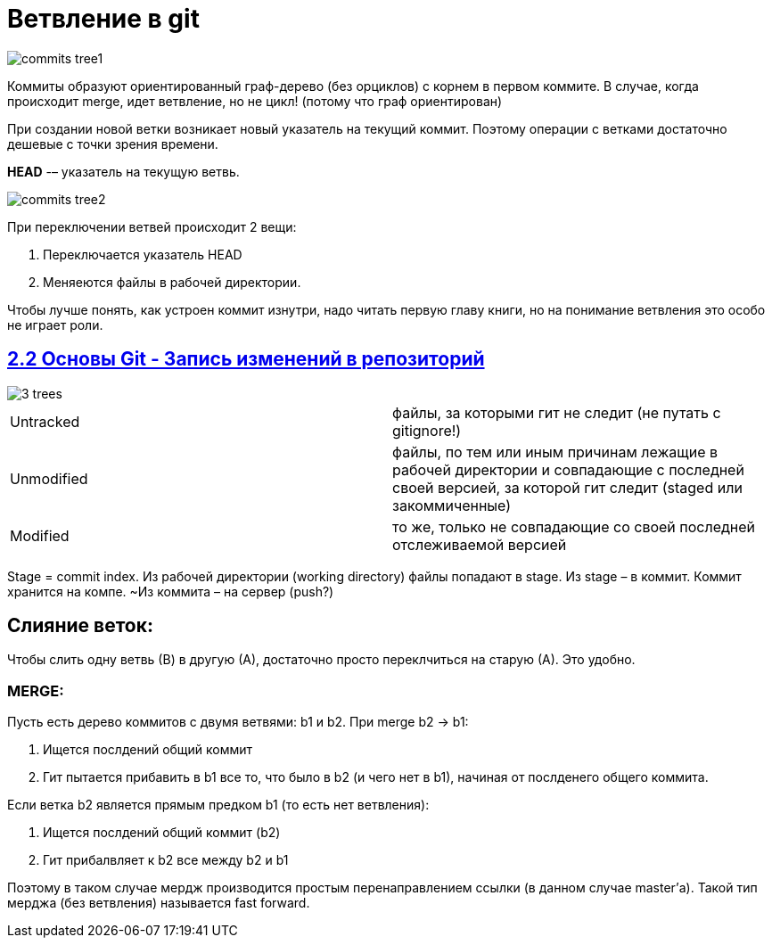 = Ветвление в git

image::commits_tree1.png[]

Коммиты образуют ориентированный граф-дерево (без орциклов) с корнем в первом коммите. В случае, когда происходит merge, идет ветвление, но не цикл! (потому что граф ориентирован)

При создании новой ветки возникает новый указатель на текущий коммит. Поэтому операции с ветками достаточно дешевые с точки зрения времени.

*HEAD*  -– указатель на текущую ветвь.

image::commits_tree2.png[]

При переключении ветвей происходит 2 вещи:

. Переключается указатель HEAD
. Меняеются файлы в рабочей директории.

Чтобы лучше понять, как устроен коммит изнутри, надо читать первую главу книги, но на понимание ветвления это особо не играет роли.

== https://git-scm.com/book/ru/v2/%D0%9E%D1%81%D0%BD%D0%BE%D0%B2%D1%8B-Git-%D0%97%D0%B0%D0%BF%D0%B8%D1%81%D1%8C-%D0%B8%D0%B7%D0%BC%D0%B5%D0%BD%D0%B5%D0%BD%D0%B8%D0%B9-%D0%B2-%D1%80%D0%B5%D0%BF%D0%BE%D0%B7%D0%B8%D1%82%D0%BE%D1%80%D0%B8%D0%B9[2.2 Основы Git - Запись изменений в репозиторий]

image::3_trees.png[]

[cols=2]

|===

| Untracked 
| файлы, за которыми гит не следит (не путать с gitignore!)

| Unmodified 
| файлы, по тем или иным причинам лежащие в рабочей директории и совпадающие с последней своей версией, за которой гит следит (staged или закоммиченные)

| Modified 
| то же, только не совпадающие со своей последней отслеживаемой версией

|===

Stage = commit index. Из рабочей директории (working directory) файлы попадают в stage. Из stage – в коммит. Коммит хранится на компе. ~Из коммита – на сервер (push?)


== Слияние веток:

Чтобы слить одну ветвь (В) в другую (А), достаточно просто переклчиться на старую (А). Это удобно.

=== *MERGE:*

Пусть есть дерево коммитов с двумя ветвями: b1 и b2. При merge b2 -> b1:

. Ищется послдений общий коммит
. Гит пытается прибавить в b1 все то, что было в b2 (и чего нет в b1), начиная от послденего общего коммита.

Если ветка b2 является прямым предком b1 (то есть нет ветвления):

. Ищется послдений общий коммит (b2)
. Гит прибалвляет к b2 все между b2 и b1

Поэтому в таком случае мердж производится простым перенаправлением ссылки (в данном случае master’а). Такой тип мерджа (без ветвления) называется fast forward.

